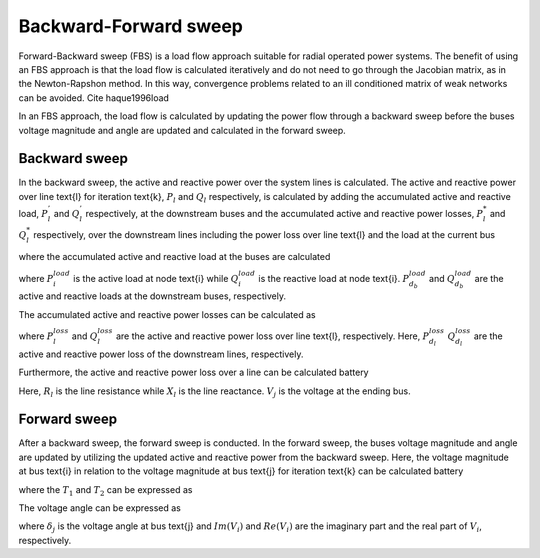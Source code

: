 ======================
Backward-Forward sweep
======================

Forward-Backward sweep (FBS) is a load flow approach suitable for radial operated power systems. 
The benefit of using an FBS approach is that the load flow is calculated iteratively and do not need to go through the Jacobian matrix, as in the Newton-Rapshon method. 
In this way, convergence problems related to an ill conditioned matrix of weak networks can be avoided. Cite haque1996load

In an FBS approach, the load flow is calculated by updating the power flow through a backward sweep before the buses voltage magnitude and angle are updated and calculated in the forward sweep. 

..............
Backward sweep
..............

In the backward sweep, the active and reactive power over the system lines is calculated. The active and reactive power over line \text{l} for iteration \text{k}, :math:`P_{l}` and :math:`Q_{l}` respectively, is calculated by adding the 
accumulated active and reactive load, :math:`P_{l}^{'}` and :math:`Q_{l}^{'}` respectively, at the downstream buses and the accumulated active and reactive power losses, :math:`P_{l}^{*}`  and :math:`Q_{l}^{*}` respectively, over the downstream
lines including the power loss over line \text{l} and the load at the current bus

.. math::
    :label: eq:PowerA

    P_{l} = P_{l}^{'} + P_{l}^{*}

.. math::
    :label: eq:PowerQ

    Q_{l} = Q_{l}^{'} + Q_{l}^{*}
    
where the accumulated active and reactive load at the buses are calculated

.. math::
    :label: eq:acc_P_load

    P_{l}^{'} = P_{i}^{load} + \sum_{d_{b}} P_{d_{b}}^{load}


.. math::
    :label: eq:acc_Q_load

    Q_{l}^{'} = Q_{i}^{load} + \sum_{d_{b}} Q_{d_{b}}^{load}


where :math:`P_{i}^{load}` is the active load at node \text{i} while :math:`Q_{i}^{load}` is the reactive load at node \text{i}. :math:`P_{d_{b}}^{load}` and :math:`Q_{d_{b}}^{load}` are the active and reactive loads at the downstream buses, respectively. 

The accumulated active and reactive power losses can be calculated as 

.. math::
    :label: eq:acc_P_loss

    P_{l}^{*} = P_{l}^{loss} + \sum_{d_{l}} P_{d_{l}}^{loss}


.. math::
    :label: eq:acc_Q_loss

    Q_{l}^{*} = Q_{l}^{loss} + \sum_{d_{l}} Q_{d_{l}}^{loss}

where :math:`P_{l}^{loss}` and :math:`Q_{l}^{loss}` are the active and reactive power loss over line \text{l}, respectively. Here, :math:`P_{d_{l}}^{loss}` :math:`Q_{d_{l}}^{loss}` are the active and reactive power loss of the downstream lines, respectively. 


Furthermore, the active and reactive power loss over a line can be calculated battery

.. math::
    :label: eq:P_loss

    P_{l}^{loss} = R_{l}*{loss} \frac{P_{l}^{'2} + Q_{l}^{'2}}{V_{j}^{2}} 

.. math::
    :label: eq:Q_loss

    Q_{l}^{loss} = X_{l}*{loss} \frac{P_{l}^{'2} + Q_{l}^{'2}}{V_{j}^{2}} 


Here, :math:`R_{l}` is the line resistance while :math:`X_{l}` is the line reactance. :math:`V_{j}` is the voltage at the ending bus. 


..............
Forward sweep
..............

After a backward sweep, the forward sweep is conducted. In the forward sweep, the buses voltage magnitude and angle are updated by utilizing the updated active and reactive power from the backward sweep.
Here, the voltage magnitude at bus \text{i} in relation to the voltage magnitude at bus \text{j} for iteration \text{k} can be calculated battery

.. math::
    :label: eq:vol_mag

    V_{i} = V_{j} - I_{l}(R_{l}+jX_{l}) = \sqrt{V_{j}^{2} - T_{1} - T_{2}}

where the :math:`T_{1}` and :math:`T_{2}` can be expressed as

.. math::
    :label: eq:T1
    T_{1} = 2(P_{l}R_{l} + Q_{l}X_{l}) 

.. math::
    :label: eq:T2
    T_{2} = \frac{(P_{l}^{2}+Q_{l}^{2})(R_{l}^{2}+X_{l}^{2})}{V_{j}^{2}}

The voltage angle can be expressed as 

.. math::
    :label: eq:T1
    \delta_{i} = \delta_{j} + \arctan{\frac{Im(V_{i})}{Re(V_{i})}}

where :math:`\delta_{j}` is the voltage angle at bus \text{j} and :math:`Im(V_{i})` and :math:`Re(V_{i})` are the imaginary part and the real part of :math:`V_{i}`, respectively.